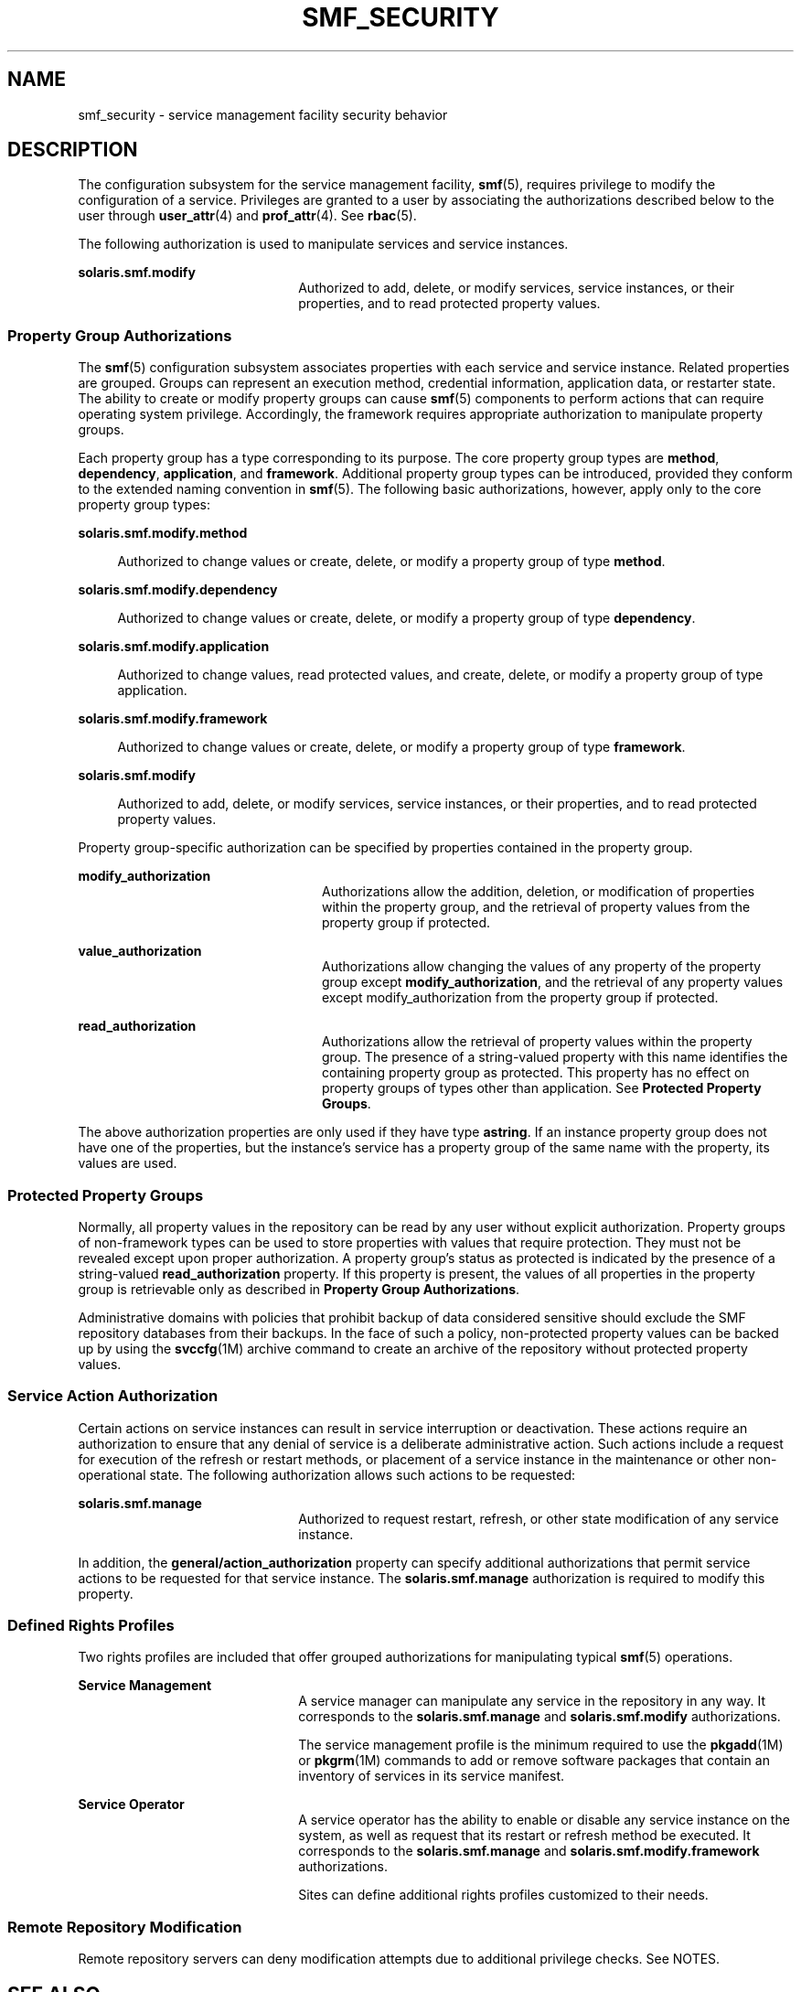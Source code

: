 '\" te
.\" Copyright (c) 2009, Sun Microsystems, Inc. All Rights Reserved.
.\" The contents of this file are subject to the terms of the Common Development and Distribution License (the "License").  You may not use this file except in compliance with the License. You can obtain a copy of the license at usr/src/OPENSOLARIS.LICENSE or http://www.opensolaris.org/os/licensing.
.\"  See the License for the specific language governing permissions and limitations under the License. When distributing Covered Code, include this CDDL HEADER in each file and include the License file at usr/src/OPENSOLARIS.LICENSE.  If applicable, add the following below this CDDL HEADER, with
.\" the fields enclosed by brackets "[]" replaced with your own identifying information: Portions Copyright [yyyy] [name of copyright owner]
.TH SMF_SECURITY 5 "May 20, 2009"
.SH NAME
smf_security \- service management facility security behavior
.SH DESCRIPTION
.sp
.LP
The configuration subsystem for the service management facility, \fBsmf\fR(5),
requires privilege to modify the configuration of a service. Privileges are
granted to a user by associating the authorizations described below to the user
through \fBuser_attr\fR(4) and \fBprof_attr\fR(4). See \fBrbac\fR(5).
.sp
.LP
The following authorization is used to manipulate services and service
instances.
.sp
.ne 2
.na
\fB\fBsolaris.smf.modify\fR\fR
.ad
.RS 22n
Authorized to add, delete, or modify services, service instances, or their
properties, and to read protected property values.
.RE

.SS "Property Group Authorizations"
.sp
.LP
The \fBsmf\fR(5) configuration subsystem associates properties with each
service and service instance. Related properties are grouped. Groups can
represent an execution method, credential information, application data, or
restarter state. The ability to create or modify property groups can cause
\fBsmf\fR(5) components to perform actions that can require operating system
privilege. Accordingly, the framework requires appropriate authorization to
manipulate property groups.
.sp
.LP
Each property group has a type corresponding to its purpose. The core property
group types are \fBmethod\fR, \fBdependency\fR, \fBapplication\fR, and
\fBframework\fR. Additional property group types can be introduced, provided
they conform to the extended naming convention in \fBsmf\fR(5). The following
basic authorizations, however, apply only to the core property group types:
.sp
.ne 2
.na
\fB\fBsolaris.smf.modify.method\fR\fR
.ad
.sp .6
.RS 4n
Authorized to change values or create, delete, or modify a property group of
type \fBmethod\fR.
.RE

.sp
.ne 2
.na
\fB\fBsolaris.smf.modify.dependency\fR\fR
.ad
.sp .6
.RS 4n
Authorized to change values or create, delete, or modify a property group of
type \fBdependency\fR.
.RE

.sp
.ne 2
.na
\fB\fBsolaris.smf.modify.application\fR\fR
.ad
.sp .6
.RS 4n
Authorized to change values, read protected values, and create, delete, or
modify a property group of type application.
.RE

.sp
.ne 2
.na
\fB\fBsolaris.smf.modify.framework\fR\fR
.ad
.sp .6
.RS 4n
Authorized to change values or create, delete, or modify a property group of
type \fBframework\fR.
.RE

.sp
.ne 2
.na
\fB\fBsolaris.smf.modify\fR\fR
.ad
.sp .6
.RS 4n
Authorized to add, delete, or modify services, service instances, or their
properties, and to read protected property values.
.RE

.sp
.LP
Property group-specific authorization can be specified by properties contained
in the property group.
.sp
.ne 2
.na
\fB\fBmodify_authorization\fR\fR
.ad
.RS 24n
Authorizations allow the addition, deletion, or modification of properties
within the property group, and the retrieval of property values from the
property group if protected.
.RE

.sp
.ne 2
.na
\fB\fBvalue_authorization\fR\fR
.ad
.RS 24n
Authorizations allow changing the values of any property of the property group
except \fBmodify_authorization\fR, and the retrieval of any property values
except modify_authorization from the property group if protected.
.RE

.sp
.ne 2
.na
\fB\fBread_authorization\fR\fR
.ad
.RS 24n
Authorizations allow the retrieval of property values within the property
group. The presence of a string-valued property with this name identifies the
containing property group as protected. This property has no effect on property
groups of types other than application. See \fBProtected Property Groups\fR.
.RE

.sp
.LP
The above authorization properties are only used if they have type
\fBastring\fR. If an instance property group does not have one of the
properties, but the instance's service has a property group of the same name
with the property, its values are used.
.SS "Protected Property Groups"
.sp
.LP
Normally, all property values in the repository can be read by any user without
explicit authorization. Property groups of non-framework types can be used to
store properties with values that require protection. They must not be revealed
except upon proper authorization. A property group's status as protected is
indicated by the presence of a string-valued \fBread_authorization\fR property.
If this property is present, the values of all properties in the property group
is retrievable only as described in \fBProperty Group Authorizations\fR.
.sp
.LP
Administrative domains with policies that prohibit backup of data considered
sensitive should exclude the SMF repository databases from their backups. In
the face of such a policy, non-protected property values can be backed up by
using the \fBsvccfg\fR(1M) archive command to create an archive of the
repository without protected property values.
.SS "Service Action Authorization"
.sp
.LP
Certain actions on service instances can result in service interruption or
deactivation. These actions require an authorization to ensure that any denial
of service is a deliberate administrative action. Such actions include a
request for execution of the refresh or restart methods, or placement of a
service instance in the maintenance or other non-operational state. The
following authorization allows such actions to be requested:
.sp
.ne 2
.na
\fB\fBsolaris.smf.manage\fR\fR
.ad
.RS 22n
Authorized to request restart, refresh, or other state modification of any
service instance.
.RE

.sp
.LP
In addition, the \fBgeneral/action_authorization\fR property can specify
additional authorizations that permit service actions to be requested for that
service instance. The \fBsolaris.smf.manage\fR authorization is required to
modify this property.
.SS "Defined Rights Profiles"
.sp
.LP
Two rights profiles are included that offer grouped authorizations for
manipulating typical \fBsmf\fR(5) operations.
.sp
.ne 2
.na
\fBService Management\fR
.ad
.RS 22n
A service manager can manipulate any service in the repository in any way. It
corresponds to the \fBsolaris.smf.manage\fR and \fBsolaris.smf.modify\fR
authorizations.
.sp
The service management profile is the minimum required to use the
\fBpkgadd\fR(1M) or \fBpkgrm\fR(1M) commands to add or remove software packages
that contain an inventory of services in its service manifest.
.RE

.sp
.ne 2
.na
\fBService Operator\fR
.ad
.RS 22n
A service operator has the ability to enable or disable any service instance on
the system, as well as request that its restart or refresh method be executed.
It corresponds to the \fBsolaris.smf.manage\fR and
\fBsolaris.smf.modify.framework\fR authorizations.
.sp
Sites can define additional rights profiles customized to their needs.
.RE

.SS "Remote Repository Modification"
.sp
.LP
Remote repository servers can deny modification attempts due to additional
privilege checks. See NOTES.
.SH SEE ALSO
.sp
.LP
\fBauths\fR(1), \fBprofiles\fR(1), \fBpkgadd\fR(1M), \fBpkgrm\fR(1M),
\fBsvccfg\fR(1M), \fBprof_attr\fR(4), \fBuser_attr\fR(4), \fBrbac\fR(5),
\fBsmf\fR(5)
.SH NOTES
.sp
.LP
The present version of \fBsmf\fR(5) does not support remote repositories.
.sp
.LP
When a service is configured to be started as root but with privileges
different from \fBlimit_privileges\fR, the resulting process is privilege
aware.  This can be surprising to developers who expect \fBseteuid(<non-zero
UID>)\fR to reduce privileges to basic or less.
